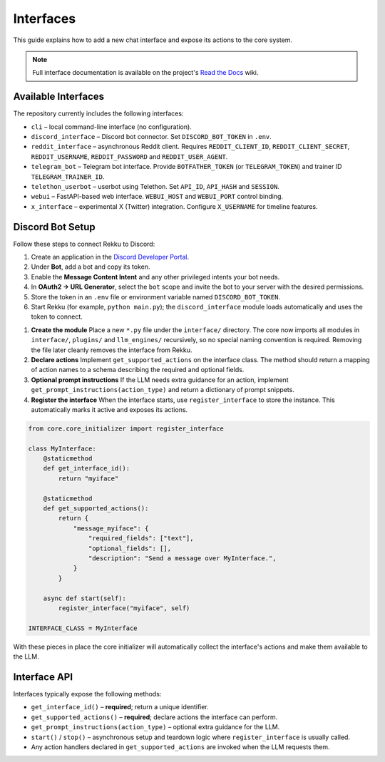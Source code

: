 Interfaces
==========

This guide explains how to add a new chat interface and expose its actions to the
core system.

.. note::
   Full interface documentation is available on the project's `Read the Docs`_ wiki.

.. _Read the Docs: https://rekku.readthedocs.io

Available Interfaces
--------------------

The repository currently includes the following interfaces:

* ``cli`` – local command-line interface (no configuration).
* ``discord_interface`` – Discord bot connector.  Set ``DISCORD_BOT_TOKEN`` in ``.env``.
* ``reddit_interface`` – asynchronous Reddit client.  Requires ``REDDIT_CLIENT_ID``, ``REDDIT_CLIENT_SECRET``, ``REDDIT_USERNAME``, ``REDDIT_PASSWORD`` and ``REDDIT_USER_AGENT``.
* ``telegram_bot`` – Telegram bot interface.  Provide ``BOTFATHER_TOKEN`` (or ``TELEGRAM_TOKEN``) and trainer ID ``TELEGRAM_TRAINER_ID``.
* ``telethon_userbot`` – userbot using Telethon.  Set ``API_ID``, ``API_HASH`` and ``SESSION``.
* ``webui`` – FastAPI-based web interface.  ``WEBUI_HOST`` and ``WEBUI_PORT`` control binding.
* ``x_interface`` – experimental X (Twitter) integration.  Configure ``X_USERNAME`` for timeline features.

Discord Bot Setup
-----------------

Follow these steps to connect Rekku to Discord:

1. Create an application in the `Discord Developer Portal <https://discord.com/developers/applications>`_.
2. Under **Bot**, add a bot and copy its token.
3. Enable the **Message Content Intent** and any other privileged intents your bot needs.
4. In **OAuth2 → URL Generator**, select the ``bot`` scope and invite the bot to your server with the desired permissions.
5. Store the token in an ``.env`` file or environment variable named ``DISCORD_BOT_TOKEN``.
6. Start Rekku (for example, ``python main.py``); the ``discord_interface`` module loads automatically and uses the token to connect.

1. **Create the module**
   Place a new ``*.py`` file under the ``interface/`` directory.  The core now
   imports all modules in ``interface/``, ``plugins/`` and ``llm_engines/``
   recursively, so no special naming convention is required. Removing the file
   later cleanly removes the interface from Rekku.

2. **Declare actions**
   Implement ``get_supported_actions`` on the interface class.  The method should
   return a mapping of action names to a schema describing the required and
   optional fields.

3. **Optional prompt instructions**
   If the LLM needs extra guidance for an action, implement
   ``get_prompt_instructions(action_type)`` and return a dictionary of prompt
   snippets.

4. **Register the interface**
   When the interface starts, use ``register_interface`` to store the instance.
   This automatically marks it active and exposes its actions.

.. code-block:: python

   from core.core_initializer import register_interface

   class MyInterface:
       @staticmethod
       def get_interface_id():
           return "myiface"

       @staticmethod
       def get_supported_actions():
           return {
               "message_myiface": {
                   "required_fields": ["text"],
                   "optional_fields": [],
                   "description": "Send a message over MyInterface.",
               }
           }

       async def start(self):
           register_interface("myiface", self)

   INTERFACE_CLASS = MyInterface

With these pieces in place the core initializer will automatically collect the
interface's actions and make them available to the LLM.

Interface API
-------------

Interfaces typically expose the following methods:

* ``get_interface_id()`` – **required**; return a unique identifier.
* ``get_supported_actions()`` – **required**; declare actions the interface can
  perform.
* ``get_prompt_instructions(action_type)`` – optional extra guidance for the
  LLM.
* ``start()`` / ``stop()`` – asynchronous setup and teardown logic where
  ``register_interface`` is usually called.
* Any action handlers declared in ``get_supported_actions`` are invoked when the
  LLM requests them.
